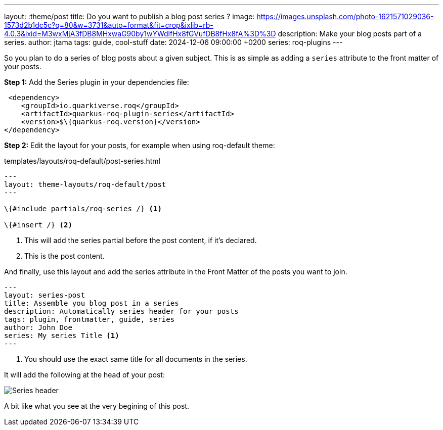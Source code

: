 ---
layout: :theme/post
title: Do you want to publish a blog post series ?
image: https://images.unsplash.com/photo-1621571029036-1573d2b1dc5c?q=80&w=3731&auto=format&fit=crop&ixlib=rb-4.0.3&ixid=M3wxMjA3fDB8MHxwaG90by1wYWdlfHx8fGVufDB8fHx8fA%3D%3D
description: Make your blog posts part of a series.
author: jtama
tags: guide, cool-stuff
date: 2024-12-06 09:00:00 +0200
series: roq-plugins
---

So you plan to do a series of blog posts about a given subject.
This is as simple as adding a `series` attribute to the front matter of your posts.

*Step 1:* Add the Series plugin in your dependencies file:

[source,xml]
----
 <dependency>
    <groupId>io.quarkiverse.roq</groupId>
    <artifactId>quarkus-roq-plugin-series</artifactId>
    <version>$\{quarkus-roq.version}</version>
</dependency>
----

*Step 2:* Edit the layout for your posts, for example when using roq-default theme:

[source,html]
.templates/layouts/roq-default/post-series.html
----
---
layout: theme-layouts/roq-default/post
---

\{#include partials/roq-series /} <1>

\{#insert /} <2>
----
<1> This will add the series partial before the post content, if it’s declared.
<2> This is the post content.

And finally, use this layout and add the series attribute in the Front Matter of the posts you want to join.

[source,yaml]
----
---
layout: series-post
title: Assemble you blog post in a series
description: Automatically series header for your posts
tags: plugin, frontmatter, guide, series
author: John Doe
series: My series Title <1>
---
----
<1> You should use the exact same title for all documents in the series.

It will add the following at the head of your post:

image::./series.png[Series header]

A bit like what you see at the very begining of this post.